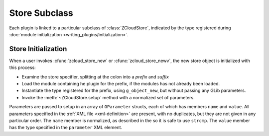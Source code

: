 Store Subclass
==============

Each plugin is linked to a particular subclass of :class:`ZCloudStore`,
indicated by the type registered during :doc:`module initialization
<writing_plugins/initialization>`.

Store Initialization
--------------------

When a user invokes :cfunc:`zcloud_store_new` or
:cfunc:`zcloud_store_newv`, the new store object is initialized with
this process:

* Examine the store specifier, splitting at the colon into a *prefix*
  and *suffix*

* Load the module containing he plugin for the prefix, if the modules
  has not already been loaded.

* Instantiate the type registered for the prefix, using ``g_object_new``,
  but without passing any GLib parameters.

* Invoke the :meth:`~ZCloudStore.setup` method with a normalized set of
  parameters.

Parameters are passed to setup in an array of ``GParameter`` structs,
each of which has members ``name`` and ``value``.  All parameters
specified in the :ref:`XML file <xml-definition>` are present, with no
duplicates, but they are not given in any particular order.  The
``name`` member is normalized, as described in the  so it is safe to use
``strcmp``.  The ``value`` member has the type specified in the
``parameter`` XML element.
